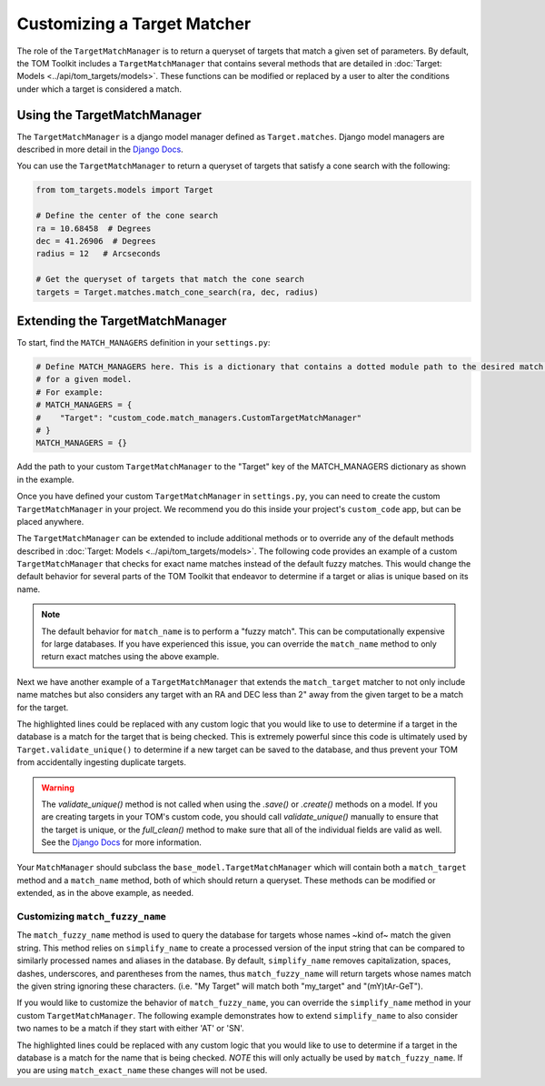Customizing a Target Matcher
----------------------------

The role of the ``TargetMatchManager`` is to return a queryset of targets that match a given set of parameters.
By default, the TOM Toolkit includes a ``TargetMatchManager`` that contains several methods that are detailed
in :doc:`Target: Models <../api/tom_targets/models>`. These functions can be modified or replaced by a user to
alter the conditions under which a target is considered a match.

Using the TargetMatchManager
~~~~~~~~~~~~~~~~~~~~~~~~~~~~

The ``TargetMatchManager`` is a django model manager defined as ``Target.matches``.
Django model managers are described in more detail in the `Django Docs <https://docs.djangoproject.com/en/4.2/topics/db/managers/>`_.

You can use the ``TargetMatchManager`` to return a queryset of targets that satisfy a cone search with the following:

.. code:: python

    from tom_targets.models import Target

    # Define the center of the cone search
    ra = 10.68458  # Degrees
    dec = 41.26906  # Degrees
    radius = 12   # Arcseconds

    # Get the queryset of targets that match the cone search
    targets = Target.matches.match_cone_search(ra, dec, radius)

Extending the TargetMatchManager
~~~~~~~~~~~~~~~~~~~~~~~~~~~~~~~~

To start, find the ``MATCH_MANAGERS`` definition in your ``settings.py``:

.. code:: python

   # Define MATCH_MANAGERS here. This is a dictionary that contains a dotted module path to the desired match manager
   # for a given model.
   # For example:
   # MATCH_MANAGERS = {
   #    "Target": "custom_code.match_managers.CustomTargetMatchManager"
   # }
   MATCH_MANAGERS = {}

Add the path to your custom ``TargetMatchManager`` to the "Target" key of the MATCH_MANAGERS dictionary as shown in the
example.

Once you have defined your custom ``TargetMatchManager`` in ``settings.py``, you can need to create the custom
``TargetMatchManager`` in your project. We recommend you do this inside your project's ``custom_code`` app, but can be
placed anywhere.

The ``TargetMatchManager`` can be extended to include additional methods or to override any of the default methods
described in :doc:`Target: Models <../api/tom_targets/models>`. The following code provides an example of a custom
``TargetMatchManager`` that checks for exact name matches instead of the default fuzzy matches. This would change the
default behavior for several parts of the TOM Toolkit that endeavor to determine if a target or alias is unique based on
its name.

.. code-block:: python
    :caption: match_managers.py
    :linenos:
    :emphasize-lines: 15

    from tom_targets.base_models import TargetMatchManager


    class CustomTargetMatchManager(TargetMatchManager):
        """
        Custom Match Manager for extending the built in TargetMatchManager.
        """

        def match_name(self, name):
            """
            Returns a queryset exactly matching name that is received
            :param name: The string against which target names will be matched.
            :return: queryset containing matching Target(s).
            """
            queryset = self.match_exact_name(name)
            return queryset


.. note::
    The default behavior for ``match_name`` is to perform a "fuzzy match". This can be computationally expensive
    for large databases. If you have experienced this issue, you can override the ``match_name`` method to only
    return exact matches using the above example.


Next we have another example of a ``TargetMatchManager`` that extends the ``match_target`` matcher to not only include name
matches but also considers any target with an RA and DEC less than 2" away from the given target to be a match for the
target.

.. code-block:: python
    :caption: match_managers.py
    :linenos:
    :emphasize-lines: 17, 18

    from tom_targets.base_models import TargetMatchManager


    class CustomTargetMatchManager(TargetMatchManager):
        """
        Custom Match Manager for extending the built in TargetMatchManager.
        """

        def match_target(self, target, *args, **kwargs):
            """
            Returns a queryset containing any targets that are both a fuzzy match and within 2 arcsec of
            the target that is received
            :param target: The target object to be checked.
            :return: queryset containing matching Target(s).
            """
            queryset = super().match_target(target, *args, **kwargs)
            radius = 2  # Arcseconds
            cone_search_queryset = self.match_cone_search(target.ra, target.dec, radius)
            return queryset | cone_search_queryset


The highlighted lines could be replaced with any custom logic that you would like to use to determine if a target in
the database is a match for the target that is being checked. This is extremely powerful since this code is ultimately used
by ``Target.validate_unique()`` to determine if a new target can be saved to the database, and thus prevent your TOM
from accidentally ingesting duplicate targets.

.. warning::
    The `validate_unique()` method is not called when using the `.save()` or `.create()` methods on a model. If you are
    creating targets in your TOM's custom code, you should call `validate_unique()` manually to ensure that the target
    is unique, or the `full_clean()` method to make sure that all of the individual fields are valid as well. See the
    `Django Docs <https://docs.djangoproject.com/en/5.0/ref/models/instances/#validating-objects>`__
    for more information.

Your ``MatchManager`` should subclass the ``base_model.TargetMatchManager`` which will contain both a ``match_target``
method and a ``match_name`` method, both of which should return a queryset. These methods can be modified or
extended, as in the above example, as needed.

Customizing ``match_fuzzy_name``
++++++++++++++++++++++++++++++++

The ``match_fuzzy_name`` method is used to query the database for targets whose names ~kind of~ match the given string.
This method relies on ``simplify_name`` to create a processed version of the input string that can be compared to
similarly processed names and aliases in the database. By default, ``simplify_name`` removes capitalization, spaces,
dashes, underscores, and parentheses from the names, thus ``match_fuzzy_name`` will return targets whose names match
the given string ignoring these characters. (i.e. "My Target" will match both "my_target" and "(mY)tAr-GeT").

If you would like to customize the behavior of ``match_fuzzy_name``, you can override the ``simplify_name`` method in
your custom ``TargetMatchManager``. The following example demonstrates how to extend ``simplify_name`` to also consider
two names to be a match if they start with either 'AT' or 'SN'.


.. code-block:: python
    :caption: match_managers.py
    :linenos:
    :emphasize-lines: 14, 15

    from tom_targets.base_models import TargetMatchManager


    class CustomTargetMatchManager(TargetMatchManager):
        """
        Custom Match Manager for extending the built in TargetMatchManager.
        """

        def simplify_name(self, name):
            """
            Create a custom simplified name to be used for comparison in ``match_fuzzy_name``.
            """
            simple_name = super().simplify_name(name)  # Use the default simplification
            if simple_name.startswith('at'):
                simple_name = simple_name.replace('at', 'sn', 1)
            return simple_name


The highlighted lines could be replaced with any custom logic that you would like to use to determine if a target in
the database is a match for the name that is being checked. *NOTE* this will only actually be used by
``match_fuzzy_name``. If you are using ``match_exact_name`` these changes will not be used.